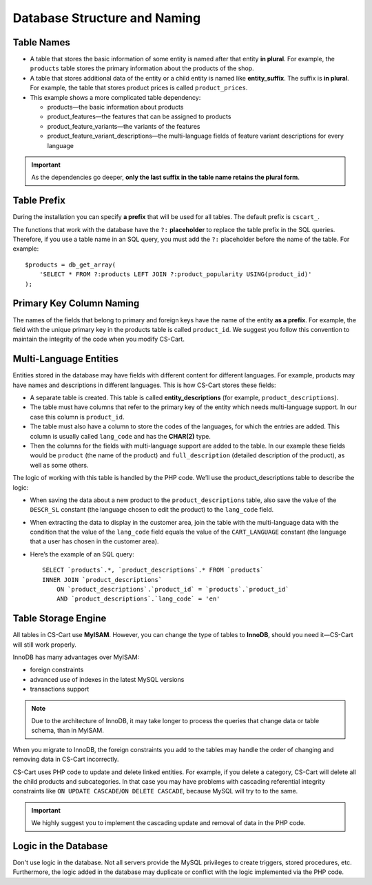 *****************************
Database Structure and Naming
*****************************

===========
Table Names
===========

* A table that stores the basic information of some entity is named after that entity **in plural**. For example, the ``products`` table stores the primary information about the products of the shop.

* A table that stores additional data of the entity or a child entity is named like **entity_suffix**. The suffix is **in plural**. For example, the table that stores product prices is called ``product_prices``.

* This example shows a more complicated table dependency:

  * products—the basic information about products
  * product_features—the features that can be assigned to products
  * product_feature_variants—the variants of the features
  * product_feature_variant_descriptions—the multi-language fields of feature variant descriptions for every language

.. important::

    As the dependencies go deeper, **only the last suffix in the table name retains the plural form**.

============
Table Prefix
============

During the installation you can specify **a prefix** that will be used for all tables. The default prefix is ``cscart_``. 

The functions that work with the database have the ``?:`` **placeholder** to replace the table prefix in the SQL queries. Therefore, if you use a table name in an SQL query, you must add the ``?:`` placeholder before the name of the table. For example:

::

  $products = db_get_array(
      'SELECT * FROM ?:products LEFT JOIN ?:product_popularity USING(product_id)'
  );

=========================
Primary Key Column Naming
=========================

The names of the fields that belong to primary and foreign keys have the name of the entity **as a prefix**. For example, the field with the unique primary key in the products table is called ``product_id``. We suggest you follow this convention to maintain the integrity of the code when you modify CS-Cart.

=======================
Multi-Language Entities
=======================

Entities stored in the database may have fields with different content for different languages. For example, products may have names and descriptions in different languages. This is how CS-Cart stores these fields:

* A separate table is created. This table is called  **entity_descriptions** (for example, ``product_descriptions``).

* The table must have columns that refer to the primary key of the entity which needs multi-language support. In our case this column is ``product_id``.

* The table must also have a column to store the codes of the languages, for which the entries are added. This column is usually called ``lang_code`` and has the **CHAR(2)** type.

* Then the columns for the fields with multi-language support are added to the table. In our example these fields would be ``product`` (the name of the product) and ``full_description`` (detailed description of the product), as well as some others.

The logic of working with this table is handled by the PHP code. We’ll use the product_descriptions table to describe the logic:

* When saving the data about a new product to the ``product_descriptions`` table, also save the value of the ``DESCR_SL`` constant (the language chosen to edit the product) to the ``lang_code`` field.

* When extracting the data to display in the customer area, join the table with the multi-language data with the condition that the value of the ``lang_code`` field equals the value of the ``CART_LANGUAGE`` constant (the language that a user has chosen in the customer area).

* Here’s the example of an SQL query:

  ::

    SELECT `products`.*, `product_descriptions`.* FROM `products`
    INNER JOIN `product_descriptions`
        ON `product_descriptions`.`product_id` = `products`.`product_id`
        AND `product_descriptions`.`lang_code` = 'en'

====================
Table Storage Engine
====================

All tables in CS-Cart use **MyISAM**. However, you can change the type of tables to **InnoDB**, should you need it—CS-Cart will still work properly. 

InnoDB has many advantages over MyISAM:

* foreign constraints
* advanced use of indexes in the latest MySQL versions
* transactions support

.. note::

    Due to the architecture of InnoDB, it may take longer to process the queries that change data or table schema, than in MyISAM.

When you migrate to InnoDB, the foreign constraints you add to the tables may handle the order of changing and removing data in CS-Cart incorrectly.

CS-Cart uses PHP code to update and delete linked entities. For example, if you delete a category, CS-Cart will delete all the child products and subcategories. In that case you may have problems with cascading referential integrity constraints like ``ON UPDATE CASCADE``/``ON DELETE CASCADE``, because MySQL will try to to the same.

.. important::

    We highly suggest you to implement the cascading update and removal of data in the PHP code.

=====================
Logic in the Database
=====================

Don't use logic in the database. Not all servers provide the MySQL privileges to create triggers, stored procedures, etc. Furthermore, the logic added in the database may duplicate or conflict with the logic implemented via the PHP code.

